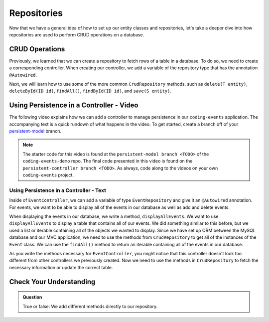 Repositories
============

.. index:: ! @Autowired

Now that we have a general idea of how to set up our entity classes and repositories, let's take a deeper dive into how repositories are used to perform CRUD operations on a database.

CRUD Operations
---------------

Previously, we learned that we can create a repository to fetch rows of a table in a database.
To do so, we need to create a corresponding controller. 
When creating our controller, we add a variable of the repository type that has the annotation ``@Autowired``.

Next, we will learn how to use some of the more common ``CrudRepository`` methods, such as ``delete(T entity)``, ``deleteById(ID id)``, ``findAll()``, ``findById(ID id)``, and ``save(S entity)``.

Using Persistence in a Controller - Video
-----------------------------------------

The following video explains how we can add a controller to manage persistence in our ``coding-events`` application. 
The accompanying text is a quick rundown of what happens in the video. To get started, create a branch off of your `persistent-model <https://github.com/LaunchCodeEducation/coding-events/tree/persistent-model>`_ branch.

.. youtube::
   :video_id: 0eug2HI7rbo
   :gh_path: LaunchCodeEducation/coding-events/persistent-controller

.. admonition:: Note 

   The starter code for this video is found at the ``persistent-model branch <TODO>`` of the ``coding-events-demo`` repo. 
   The final code presented in this video is found on the ``persistent-controller branch <TODO>``. As always, code along to the 
   videos on your own ``coding-events`` project.

Using Persistence in a Controller - Text
^^^^^^^^^^^^^^^^^^^^^^^^^^^^^^^^^^^^^^^^

Inside of ``EventController``, we can add a variable of type ``EventRepository`` and give it an ``@Autowired`` annotation.
For events, we want to be able to display all of the events in our database as well as add and delete events.

When displaying the events in our database, we write a method, ``displayAllEvents``.
We want to use ``displayAllEvents`` to display a table that contains all of our events. 
We did something similar to this before, but we used a list or iterable containing all of the objects we wanted to display.
Since we have set up ORM between the MySQL database and our MVC application, we need to use the methods from ``CrudRepository`` to get all of the instances of the ``Event`` class.
We can use the ``findAll()`` method to return an iterable containing all of the events in our database.

As you write the methods necessary for ``EventController``, you might notice that this controller doesn't look too different from other controllers we previously created.
Now we need to use the methods in ``CrudRepository`` to fetch the necessary information or update the correct table. 

Check Your Understanding
------------------------

.. admonition:: Question

   True or false: We add different methods directly to our repository.

.. ans: False
